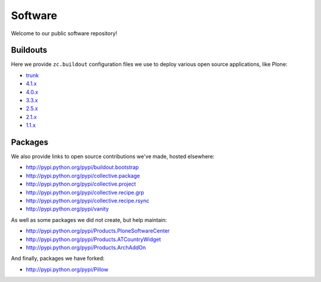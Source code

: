 Software
========

Welcome to our public software repository!

Buildouts
---------

Here we provide ``zc.buildout`` configuration files we use to deploy various open source applications, like Plone:

* `trunk`_
* `4.1.x`_
* `4.0.x`_
* `3.3.x`_
* `2.5.x`_
* `2.1.x`_
* `1.1.x`_

Packages
--------

We also provide links to open source contributions we've made, hosted elsewhere:

* http://pypi.python.org/pypi/buildout.bootstrap
* http://pypi.python.org/pypi/collective.package
* http://pypi.python.org/pypi/collective.project
* http://pypi.python.org/pypi/collective.recipe.grp
* http://pypi.python.org/pypi/collective.recipe.rsync 
* http://pypi.python.org/pypi/vanity

As well as some packages we did not create, but help maintain:

* http://pypi.python.org/pypi/Products.PloneSoftwareCenter 
* http://pypi.python.org/pypi/Products.ATCountryWidget
* http://pypi.python.org/pypi/Products.ArchAddOn

And finally, packages we have forked:

* http://pypi.python.org/pypi/Pillow

.. _`trunk`: http://dist.aclark.net/build/plone/trunk/
.. _`4.1.x`: http://dist.aclark.net/build/plone/4.1.x/
.. _`4.0.x`: http://dist.aclark.net/build/plone/4.0.x/
.. _`3.3.x`: http://dist.aclark.net/build/plone/3.3.x/
.. _`2.5.x`: http://dist.aclark.net/build/plone/2.5.x/
.. _`2.1.x`: http://dist.aclark.net/build/plone/2.1.x/
.. _`1.1.x`: http://dist.aclark.net/build/plone/1.1.x/
